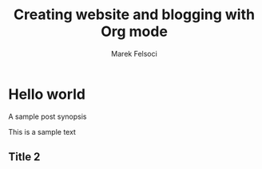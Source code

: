 #+TITLE: Creating website and blogging with Org mode
#+AUTHOR: Marek Felsoci

* Hello world

#+BEGIN_SYNOPSIS
A sample post synopsis
#+END_SYNOPSIS

This is a sample text

** Title 2
